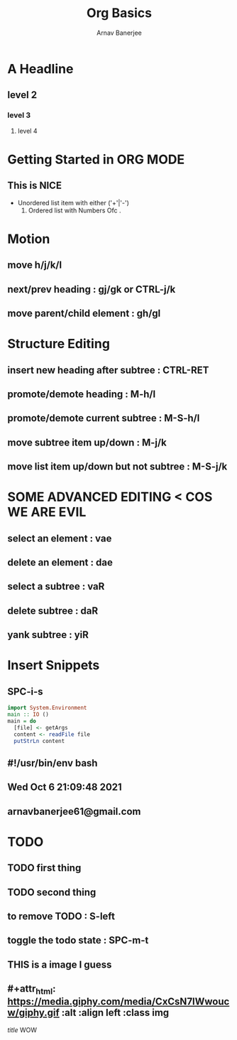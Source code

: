 #+TITLE: Org Basics
#+DESCRIPTION: My first org document
#+AUTHOR: Arnav Banerjee


* A Headline
** level 2
*** level 3
**** level 4


* Getting Started in ORG MODE
** This is NICE
 + Unordered list item with either ('+'|'-')
   1. Ordered list with Numbers Ofc .
* Motion
** move h/j/k/l
** next/prev heading : gj/gk or CTRL-j/k
** move parent/child element : gh/gl
* Structure Editing
** insert new heading after subtree : CTRL-RET
** promote/demote heading : M-h/l
** promote/demote current subtree : M-S-h/l
** move subtree item up/down : M-j/k
** move list item up/down but not subtree : M-S-j/k
* SOME ADVANCED EDITING < COS WE ARE EVIL
** select an element : vae
** delete an element : dae
** select a subtree : vaR
** delete subtree : daR
** yank subtree : yiR
* Insert Snippets
** SPC-i-s
#+begin_src haskell
import System.Environment
main :: IO ()
main = do
  [file] <- getArgs
  content <- readFile file
  putStrLn content
#+end_src

** #!/usr/bin/env bash

** Wed Oct  6 21:09:48 2021
** arnavbanerjee61@gmail.com
* TODO
** TODO first thing
** TODO second thing
** to remove TODO : S-left
** toggle the todo state : SPC-m-t
** THIS is a image I guess
** #+attr_html: https://media.giphy.com/media/CxCsN7IWwoucw/giphy.gif :alt  :align left :class img
[[src][title]] WOW
